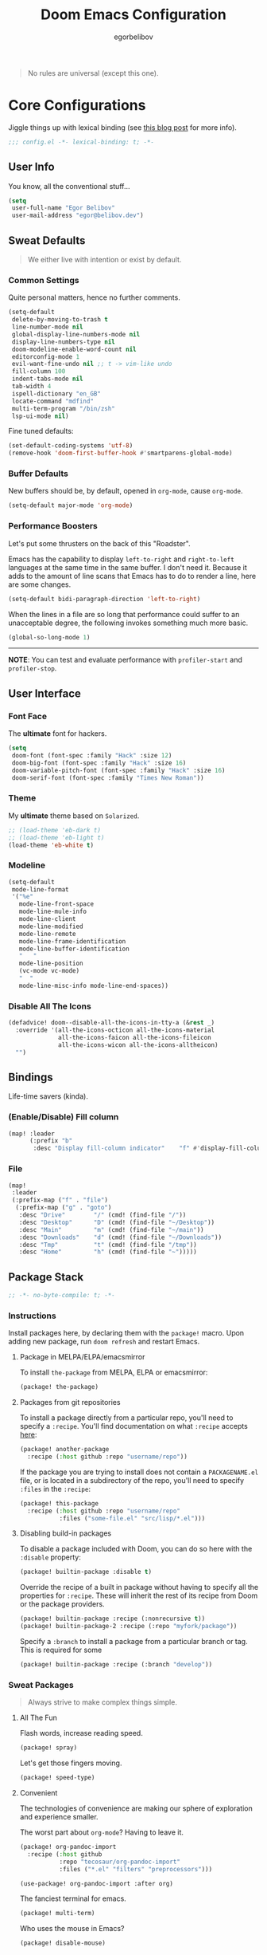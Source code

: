 #+TITLE: Doom Emacs Configuration
#+AUTHOR: egorbelibov

#+BEGIN_QUOTE
No rules are universal (except this one).
#+END_QUOTE

* Core Configurations
Jiggle things up with lexical binding (see [[https://nullprogram.com/blog/2016/12/22/][this blog post]] for more info).
#+BEGIN_SRC emacs-lisp :comments no
;;; config.el -*- lexical-binding: t; -*-
#+END_SRC

** User Info
You know, all the conventional stuff…
#+BEGIN_SRC emacs-lisp
(setq
 user-full-name "Egor Belibov"
 user-mail-address "egor@belibov.dev")
#+END_SRC

** Sweat Defaults
#+BEGIN_QUOTE
We either live with intention or exist by default.
#+END_QUOTE

*** Common Settings
Quite personal matters, hence no further comments.
#+BEGIN_SRC emacs-lisp
(setq-default
 delete-by-moving-to-trash t
 line-number-mode nil
 global-display-line-numbers-mode nil
 display-line-numbers-type nil
 doom-modeline-enable-word-count nil
 editorconfig-mode 1
 evil-want-fine-undo nil ;; t -> vim-like undo
 fill-column 100
 indent-tabs-mode nil
 tab-width 4
 ispell-dictionary "en_GB"
 locate-command "mdfind"
 multi-term-program "/bin/zsh"
 lsp-ui-mode nil)
#+END_SRC

Fine tuned defaults:
#+BEGIN_SRC emacs-lisp
(set-default-coding-systems 'utf-8)
(remove-hook 'doom-first-buffer-hook #'smartparens-global-mode)
#+END_SRC

*** Buffer Defaults
New buffers should be, by default, opened in ~org-mode~, cause ~org-mode~.
#+BEGIN_SRC emacs-lisp
(setq-default major-mode 'org-mode)
#+END_SRC

*** Performance Boosters
Let's put some thrusters on the back of this "Roadster".

Emacs has the capability to display ~left-to-right~ and ~right-to-left~ languages at the
same time in the same buffer. I don't need it. Because it adds to the amount of line scans
that Emacs has to do to render a line, here are some changes.
#+BEGIN_SRC emacs-lisp
(setq-default bidi-paragraph-direction 'left-to-right)
#+END_SRC

When the lines in a file are so long that performance could suffer to an unacceptable
degree, the following invokes something much more basic.
#+BEGIN_SRC emacs-lisp
(global-so-long-mode 1)
#+END_SRC

-----
*NOTE*: You can test and evaluate performance with ~profiler-start~ and ~profiler-stop~.

** User Interface
*** Font Face
The *ultimate* font for hackers.
#+BEGIN_SRC emacs-lisp
(setq
 doom-font (font-spec :family "Hack" :size 12)
 doom-big-font (font-spec :family "Hack" :size 16)
 doom-variable-pitch-font (font-spec :family "Hack" :size 16)
 doom-serif-font (font-spec :family "Times New Roman"))
#+END_SRC

*** Theme
My *ultimate* theme based on ~Solarized~.
#+BEGIN_SRC emacs-lisp
;; (load-theme 'eb-dark t)
;; (load-theme 'eb-light t)
(load-theme 'eb-white t)
#+END_SRC

*** Modeline
#+BEGIN_SRC emacs-lisp
(setq-default
 mode-line-format
 '("%e"
   mode-line-front-space
   mode-line-mule-info
   mode-line-client
   mode-line-modified
   mode-line-remote
   mode-line-frame-identification
   mode-line-buffer-identification
   "   "
   mode-line-position
   (vc-mode vc-mode)
   "  "
   mode-line-misc-info mode-line-end-spaces))
#+END_SRC

*** Disable All The Icons
#+BEGIN_SRC emacs-lisp
(defadvice! doom--disable-all-the-icons-in-tty-a (&rest _)
  :override '(all-the-icons-octicon all-the-icons-material
              all-the-icons-faicon all-the-icons-fileicon
              all-the-icons-wicon all-the-icons-alltheicon)
  "")
#+END_SRC

** Bindings
Life-time savers (kinda).

*** (Enable/Disable) Fill column
#+BEGIN_SRC emacs-lisp
(map! :leader
      (:prefix "b"
       :desc "Display fill-column indicator"    "f" #'display-fill-column-indicator-mode))
#+END_SRC

*** File
#+BEGIN_SRC emacs-lisp
(map!
 :leader
 (:prefix-map ("f" . "file")
  (:prefix-map ("g" . "goto")
   :desc "Drive"        "/" (cmd! (find-file "/"))
   :desc "Desktop"      "D" (cmd! (find-file "~/Desktop"))
   :desc "Main"         "m" (cmd! (find-file "~/main"))
   :desc "Downloads"    "d" (cmd! (find-file "~/Downloads"))
   :desc "Tmp"          "t" (cmd! (find-file "/tmp"))
   :desc "Home"         "h" (cmd! (find-file "~")))))
#+END_SRC

** Package Stack
:PROPERTIES:
:header-args:emacs-lisp: :tangle "packages.el" :comments link
:END:
#+BEGIN_SRC emacs-lisp :tangle "packages.el" :comments no
;; -*- no-byte-compile: t; -*-
#+END_SRC

*** Instructions
:PROPERTIES:
:header-args:emacs-lisp: :tangle no
:END:
Install packages here, by declaring them with the ~package!~ macro.
Upon adding new package, run ~doom refresh~ and restart Emacs.

**** Package in MELPA/ELPA/emacsmirror
To install ~the-package~ from MELPA, ELPA or emacsmirror:
#+BEGIN_SRC emacs-lisp
(package! the-package)
#+END_SRC

**** Packages from git repositories
To install a package directly from a particular repo, you'll need to specify a ~:recipe~.
You'll find documentation on what ~:recipe~ accepts [[https://github.com/raxod502/straight.el#the-recipe-format][here]]:
#+BEGIN_SRC emacs-lisp
(package! another-package
  :recipe (:host github :repo "username/repo"))
#+END_SRC

If the package you are trying to install does not contain a ~PACKAGENAME.el~ file, or is
located in a subdirectory of the repo, you'll need to specify
~:files~ in the ~:recipe~:
#+BEGIN_SRC emacs-lisp
(package! this-package
  :recipe (:host github :repo "username/repo"
           :files ("some-file.el" "src/lisp/*.el")))
#+END_SRC

**** Disabling build-in packages
To disable a package included with Doom, you can do so here with the ~:disable~ property:
#+BEGIN_SRC emacs-lisp
(package! builtin-package :disable t)
#+END_SRC

#+RESULTS:
| builtin-package |

Override the recipe of a built in package without having to specify all the properties
for ~:recipe~. These will inherit the rest of its recipe from Doom or the
package providers.
#+BEGIN_SRC emacs-lisp
(package! builtin-package :recipe (:nonrecursive t))
(package! builtin-package-2 :recipe (:repo "myfork/package"))
#+END_SRC

Specify a ~:branch~ to install a package from a particular branch or tag. This is required
for some

#+BEGIN_SRC emacs-lisp
(package! builtin-package :recipe (:branch "develop"))
#+END_SRC

*** Sweat Packages
#+BEGIN_QUOTE
Always strive to make complex things simple.
#+END_QUOTE

**** All The Fun
Flash words, increase reading speed.
#+BEGIN_SRC emacs-lisp
(package! spray)
#+END_SRC

Let's get those fingers moving.
#+BEGIN_SRC emacs-lisp
(package! speed-type)
#+END_SRC

**** Convenient
The technologies of convenience are making our sphere of exploration and experience smaller.

The worst part about ~org-mode~? Having to leave it.
#+BEGIN_SRC emacs-lisp
(package! org-pandoc-import
  :recipe (:host github
           :repo "tecosaur/org-pandoc-import"
           :files ("*.el" "filters" "preprocessors")))
#+END_SRC
#+BEGIN_SRC emacs-lisp
(use-package! org-pandoc-import :after org)
#+END_SRC

The fanciest terminal for emacs.
#+BEGIN_SRC emacs-lisp
(package! multi-term)
#+END_SRC

Who uses the mouse in Emacs?
#+BEGIN_SRC emacs-lisp
(package! disable-mouse)
#+END_SRC

When in need of logging commands.
#+BEGIN_SRC emacs-lisp
(package! command-log-mode)
#+END_SRC

Every one needs to jump around dumbly from time to time, right?
#+BEGIN_SRC emacs-lisp
(package! dumb-jump)
#+END_SRC

For indentation. Specially useful for nim.
#+BEGIN_SRC emacs-lisp
(package! indent-guide)
#+END_SRC

Elisp formatting
#+BEGIN_SRC emacs-lisp
(package! elisp-format)
#+END_SRC

**** Language Support
If it ain't useful and fast, why bother?

Svelte, the love of my life.
#+BEGIN_SRC emacs-lisp
(package! svelte-mode)
#+END_SRC

*** Balderdash (Disabled) Packages
Cause why in the world were they included?

Disable package that overlays code with errors/warnings from Flycheck
#+BEGIN_SRC emacs-lisp
(package! flycheck-popup-tip :disable t)
#+END_SRC

** Package Configuration
#+BEGIN_QUOTE
Another famous fluctuation that programs you is the exact configuration of your DNA.
#+END_QUOTE

*** Calc
Cause radians are rad.
#+BEGIN_SRC emacs-lisp
(setq calc-angle-mode 'rad
      calc-algebraic-mode t ;; allows '2*x instead of 'x<RET>2*
      calc-symbolic-mode t) ;; keeps stuff like √2 irrational for as long as possible
#+END_SRC

*** Company
Completion is nice but, only when I want it...
#+BEGIN_SRC emacs-lisp
(after! company
  (setq company-idle-delay nil)
  (add-hook 'evil-normal-state-entry-hook #'company-abort))
#+END_SRC

Also, improve ~company~ (related) memory.
#+BEGIN_SRC emacs-lisp
(setq-default history-length 50)
(setq-default history-delete-duplicates t)
#+END_SRC

*** Disable-Mousse
I ♥ my keyboard.
#+BEGIN_SRC emacs-lisp
(global-disable-mouse-mode)
;; And, for evil's individual states.
(mapc #'disable-mouse-in-keymap
      (list evil-motion-state-map
            evil-normal-state-map
            evil-visual-state-map
            evil-insert-state-map))
#+END_SRC

*** Dumb-Jump
Enable ~xref~ back-end.
#+BEGIN_SRC emacs-lisp
(add-hook 'xref-backend-functions #'dumb-jump-xref-activate)
#+END_SRC

And, in case things go sideways:
#+BEGIN_SRC emacs-lisp
(setq dumb-jump-default-project "~/main")
#+END_SRC

*** EVIL
So there's this one package called ~evil-escape~. Here's the thing, I don't use it. So...
#+BEGIN_SRC emacs-lisp
(after! evil (evil-escape-mode nil))
#+END_SRC

*** Org-Download
#+BEGIN_SRC emacs-lisp
(add-hook 'dired-mode-hook 'org-download-enable)
(setq org-download-image-dir "~/main/egorbelibov/assets/roam/download")
#+END_SRC

*** Projectile
All about those projects.
#+BEGIN_SRC emacs-lisp
(setq projectile-project-search-path '("~/main/"))
#+END_SRC

*** Org-Roam
The thinking process.
#+BEGIN_SRC emacs-lisp
(setq org-roam-directory "~/main/egorbelibov/data/braindump")
#+END_SRC

*** Org-Journal
The evaluation process.
#+BEGIN_SRC emacs-lisp
(after! org-journal
  (setq org-journal-date-prefix "#+TITLE: "
        org-journal-date-format "%a %d/%m/%y (%j)"
        org-journal-file-format "%Y-%m-%d.org"
        org-journal-dir (file-truename "~/main/egorbelibov/data/braindump/private")))
#+END_SRC

** Language Configuration
Talk is cheap. Show me the code.

*** Org Mode
**** Tweaking Defaults
#+BEGIN_SRC emacs-lisp
(setq org-directory "~/.org"
      org-log-done 'time
      org-export-in-background t
      org-catch-invisible-edits 'smart)
#+END_SRC

*** LSP
Language Server Protocol? 
#+BEGIN_SRC emacs-lisp
(setq lsp-lens-enable t
      lsp-modeline-code-actions-mode t
      lsp-headerline-breadcrumb-enable t)
#+END_SRC
